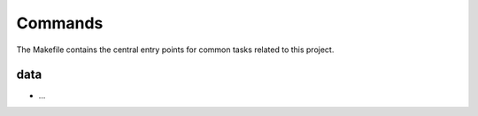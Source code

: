 Commands
========

The Makefile contains the central entry points for common tasks related to this project.

data
^^^^

* ...